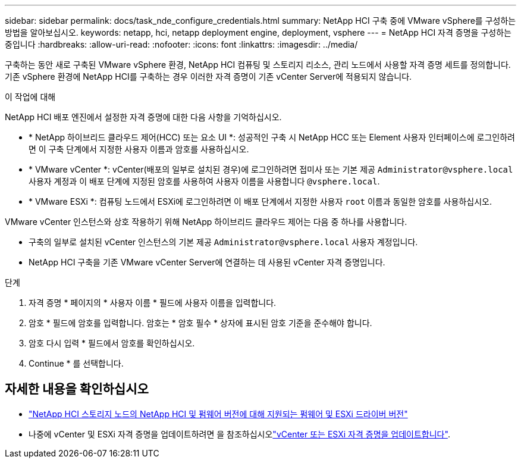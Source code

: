 ---
sidebar: sidebar 
permalink: docs/task_nde_configure_credentials.html 
summary: NetApp HCI 구축 중에 VMware vSphere를 구성하는 방법을 알아보십시오. 
keywords: netapp, hci, netapp deployment engine, deployment, vsphere 
---
= NetApp HCI 자격 증명을 구성하는 중입니다
:hardbreaks:
:allow-uri-read: 
:nofooter: 
:icons: font
:linkattrs: 
:imagesdir: ../media/


[role="lead"]
구축하는 동안 새로 구축된 VMware vSphere 환경, NetApp HCI 컴퓨팅 및 스토리지 리소스, 관리 노드에서 사용할 자격 증명 세트를 정의합니다. 기존 vSphere 환경에 NetApp HCI를 구축하는 경우 이러한 자격 증명이 기존 vCenter Server에 적용되지 않습니다.

.이 작업에 대해
NetApp HCI 배포 엔진에서 설정한 자격 증명에 대한 다음 사항을 기억하십시오.

* * NetApp 하이브리드 클라우드 제어(HCC) 또는 요소 UI *: 성공적인 구축 시 NetApp HCC 또는 Element 사용자 인터페이스에 로그인하려면 이 구축 단계에서 지정한 사용자 이름과 암호를 사용하십시오.
* * VMware vCenter *: vCenter(배포의 일부로 설치된 경우)에 로그인하려면 접미사 또는 기본 제공 `Administrator@vsphere.local` 사용자 계정과 이 배포 단계에 지정된 암호를 사용하여 사용자 이름을 사용합니다 `@vsphere.local`.
* * VMware ESXi *: 컴퓨팅 노드에서 ESXi에 로그인하려면 이 배포 단계에서 지정한 사용자 `root` 이름과 동일한 암호를 사용하십시오.


VMware vCenter 인스턴스와 상호 작용하기 위해 NetApp 하이브리드 클라우드 제어는 다음 중 하나를 사용합니다.

* 구축의 일부로 설치된 vCenter 인스턴스의 기본 제공 `Administrator@vsphere.local` 사용자 계정입니다.
* NetApp HCI 구축을 기존 VMware vCenter Server에 연결하는 데 사용된 vCenter 자격 증명입니다.


.단계
. 자격 증명 * 페이지의 * 사용자 이름 * 필드에 사용자 이름을 입력합니다.
. 암호 * 필드에 암호를 입력합니다. 암호는 * 암호 필수 * 상자에 표시된 암호 기준을 준수해야 합니다.
. 암호 다시 입력 * 필드에서 암호를 확인하십시오.
. Continue * 를 선택합니다.


[discrete]
== 자세한 내용을 확인하십시오

* link:firmware_driver_versions.html["NetApp HCI 스토리지 노드의 NetApp HCI 및 펌웨어 버전에 대해 지원되는 펌웨어 및 ESXi 드라이버 버전"]
* 나중에 vCenter 및 ESXi 자격 증명을 업데이트하려면 을 참조하십시오link:task_hci_credentials_vcenter_esxi.html["vCenter 또는 ESXi 자격 증명을 업데이트합니다"].

